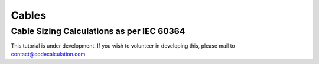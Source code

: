 Cables
======

Cable Sizing Calculations as per IEC 60364
------------------------------------------

This tutorial is under development. If you wish to volunteer in developing this, please mail to contact@codecalculation.com
